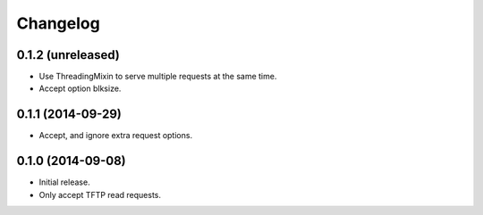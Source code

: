 Changelog
=========

0.1.2 (unreleased)
------------------

* Use ThreadingMixin to serve multiple requests at the same time.
* Accept option blksize.

0.1.1 (2014-09-29)
------------------

* Accept, and ignore extra request options.

0.1.0 (2014-09-08)
------------------

* Initial release.
* Only accept TFTP read requests.
